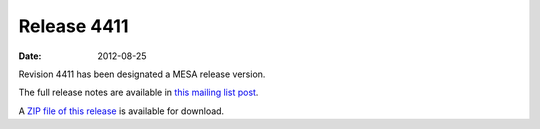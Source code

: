============
Release 4411
============

:Date:   2012-08-25

Revision 4411 has been designated a MESA release version.

The full release notes are available in `this mailing list
post <https://sourceforge.net/p/mesa/mailman/message/29724876/>`__.

A `ZIP file of this
release <http://sourceforge.net/projects/mesa/files/releases/mesa-r4411.zip/download>`__
is available for download.
